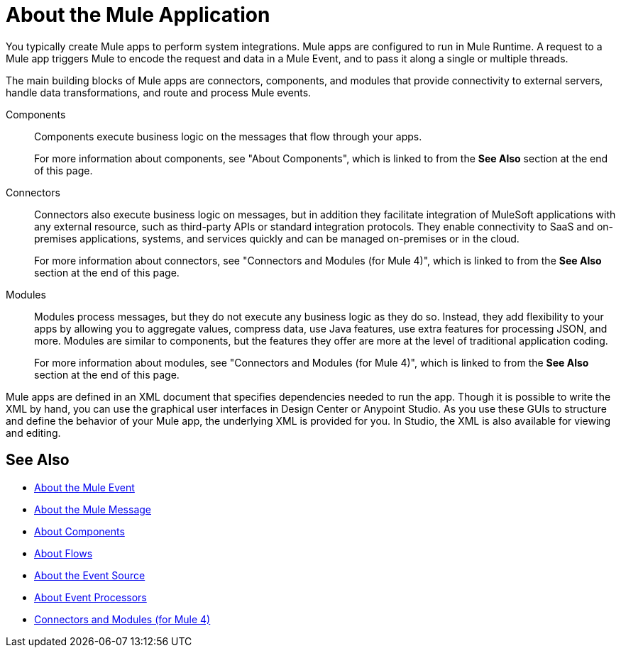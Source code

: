 = About the Mule Application

You typically create Mule apps to perform system integrations. Mule apps are configured to run in Mule Runtime. A request to a Mule app triggers Mule to encode the request and data in a Mule Event, and to pass it along a single or multiple threads.

The main building blocks of Mule apps are connectors, components, and modules that provide connectivity to external servers, handle data transformations, and route and process Mule events.

Components::
Components execute business logic on the messages that flow through your apps.
+
For more information about components, see "About Components", which is linked to from the *See Also* section at the end of this page.

Connectors::
Connectors also execute business logic on messages, but in addition they facilitate integration of MuleSoft applications with any external resource, such as third-party APIs or standard integration protocols. They enable connectivity to SaaS and on-premises applications, systems, and services quickly and can be managed on-premises or in the cloud.
+
For more information about connectors, see "Connectors and Modules (for Mule 4)", which is linked to from the *See Also* section at the end of this page.

Modules::
Modules process messages, but they do not execute any business logic as they do so. Instead, they add flexibility to your apps by allowing you to aggregate values, compress data, use Java features, use extra features for processing JSON, and more. Modules are similar to components, but the features they offer are more at the level of traditional application coding.
+
For more information about modules, see "Connectors and Modules (for Mule 4)", which is linked to from the *See Also* section at the end of this page.



Mule apps are defined in an XML document that specifies dependencies needed to run the app. Though it is possible to write the XML by hand, you can use the graphical user interfaces in Design Center or Anypoint Studio. As you use these GUIs to structure and define the behavior of your Mule app, the underlying XML is provided for you. In Studio, the XML is also available for viewing and editing.

== See Also

* link:about-mule-event[About the Mule Event]
* link:about-mule-message[About the Mule Message]
* link:about-components[About Components]
* link:about-flows[About Flows]
* link:about-event-source[About the Event Source]
* link:about-event-processors[About Event Processors]
* link:../../../connectors/index[Connectors and Modules (for Mule 4)]
